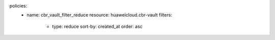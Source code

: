 policies:
    - name: cbr_vault_filter_reduce
      resource: huaweicloud.cbr-vault
      filters:
        - type: reduce
          sort-by: created_at
          order: asc

